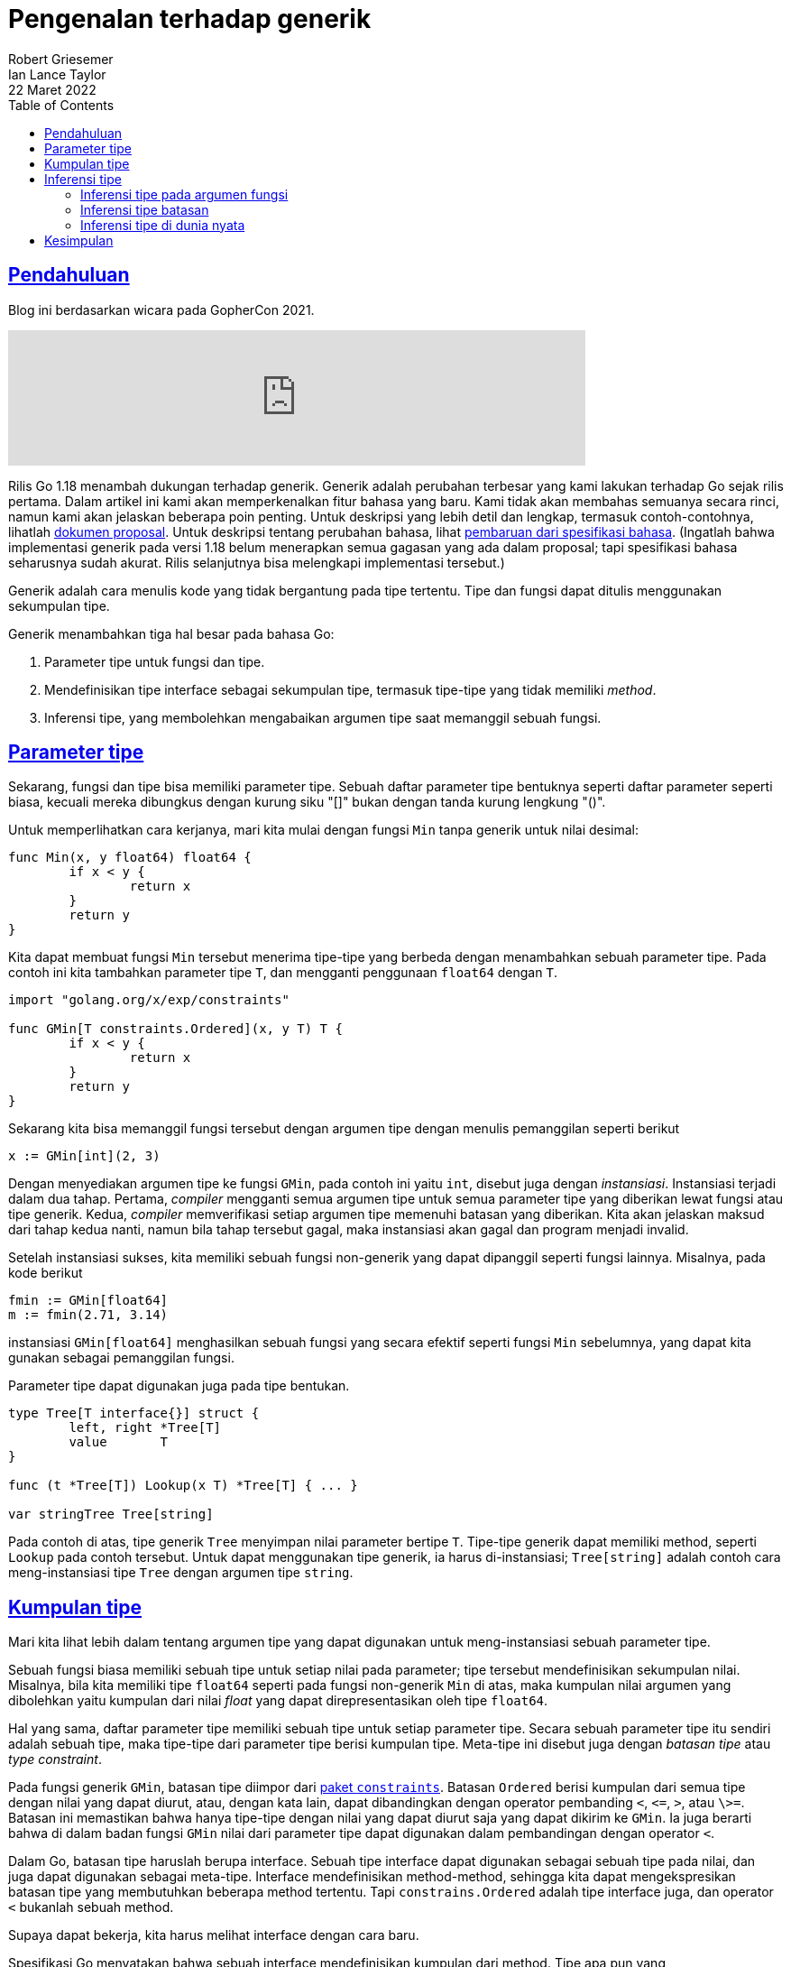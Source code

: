= Pengenalan terhadap generik
Robert Griesemer; Ian Lance Taylor
22 Maret 2022
:toc:
:sectlinks:

== Pendahuluan

Blog ini berdasarkan wicara pada GopherCon 2021.

video::Pa_e9EeCdy8[youtube,width=640]

Rilis Go 1.18 menambah dukungan terhadap generik.
Generik adalah perubahan terbesar yang kami lakukan terhadap Go sejak
rilis pertama.
Dalam artikel ini kami akan memperkenalkan fitur bahasa yang baru.
Kami tidak akan membahas semuanya secara rinci, namun kami akan
jelaskan beberapa poin penting.
Untuk deskripsi yang lebih detil dan lengkap, termasuk
contoh-contohnya, lihatlah
https://go.googlesource.com/proposal/+/HEAD/design/43651-type-parameters.md[dokumen proposal^].
Untuk deskripsi tentang perubahan bahasa, lihat
https://go.home.local/go.dev/ref/spec[pembaruan dari spesifikasi bahasa^].
(Ingatlah bahwa implementasi generik pada versi 1.18 belum
menerapkan semua gagasan yang ada dalam proposal; tapi spesifikasi
bahasa seharusnya sudah akurat.
Rilis selanjutnya bisa melengkapi implementasi tersebut.)

Generik adalah cara menulis kode yang tidak bergantung pada tipe
tertentu.
Tipe dan fungsi dapat ditulis menggunakan sekumpulan tipe.

Generik menambahkan tiga hal besar pada bahasa Go:

. Parameter tipe untuk fungsi dan tipe.
. Mendefinisikan tipe interface sebagai sekumpulan tipe, termasuk
  tipe-tipe yang tidak memiliki _method_.
. Inferensi tipe, yang membolehkan mengabaikan argumen tipe saat
  memanggil sebuah fungsi.


== Parameter tipe

Sekarang, fungsi dan tipe bisa memiliki parameter tipe.
Sebuah daftar parameter tipe bentuknya seperti daftar parameter
seperti biasa, kecuali mereka dibungkus dengan kurung siku "[]" bukan
dengan tanda kurung lengkung "()".

Untuk memperlihatkan cara kerjanya, mari kita mulai dengan fungsi
`Min` tanpa generik untuk nilai desimal:
----
func Min(x, y float64) float64 {
	if x < y {
		return x
	}
	return y
}
----

Kita dapat membuat fungsi `Min` tersebut menerima tipe-tipe yang
berbeda dengan menambahkan sebuah parameter tipe.
Pada contoh ini kita tambahkan parameter tipe `T`, dan mengganti
penggunaan `float64` dengan `T`.
----
import "golang.org/x/exp/constraints"

func GMin[T constraints.Ordered](x, y T) T {
	if x < y {
		return x
	}
	return y
}
----

Sekarang kita bisa memanggil fungsi tersebut dengan argumen tipe
dengan menulis pemanggilan seperti berikut
----
x := GMin[int](2, 3)
----

Dengan menyediakan argumen tipe ke fungsi `GMin`, pada contoh ini
yaitu `int`, disebut juga dengan _instansiasi_.
Instansiasi terjadi dalam dua tahap.
Pertama, _compiler_ mengganti semua argumen tipe untuk semua parameter
tipe yang diberikan lewat fungsi atau tipe generik.
Kedua, _compiler_ memverifikasi setiap argumen tipe memenuhi batasan
yang diberikan.
Kita akan jelaskan maksud dari tahap kedua nanti, namun bila tahap
tersebut gagal, maka instansiasi akan gagal dan program menjadi
invalid.

Setelah instansiasi sukses, kita memiliki sebuah fungsi non-generik
yang dapat dipanggil seperti fungsi lainnya.
Misalnya, pada kode berikut
----
fmin := GMin[float64]
m := fmin(2.71, 3.14)
----
instansiasi `GMin[float64]` menghasilkan sebuah fungsi yang secara
efektif seperti fungsi `Min` sebelumnya, yang dapat kita gunakan
sebagai pemanggilan fungsi.

Parameter tipe dapat digunakan juga pada tipe bentukan.
----
type Tree[T interface{}] struct {
	left, right *Tree[T]
	value       T
}

func (t *Tree[T]) Lookup(x T) *Tree[T] { ... }

var stringTree Tree[string]
----

Pada contoh di atas, tipe generik `Tree` menyimpan nilai parameter
bertipe `T`.
Tipe-tipe generik dapat memiliki method, seperti `Lookup` pada contoh
tersebut.
Untuk dapat menggunakan tipe generik, ia harus di-instansiasi;
`Tree[string]` adalah contoh cara meng-instansiasi tipe `Tree` dengan
argumen tipe `string`.


== Kumpulan tipe

Mari kita lihat lebih dalam tentang argumen tipe yang dapat digunakan
untuk meng-instansiasi sebuah parameter tipe.

Sebuah fungsi biasa memiliki sebuah tipe untuk setiap nilai pada
parameter;
tipe tersebut mendefinisikan sekumpulan nilai.
Misalnya, bila kita memiliki tipe `float64` seperti pada fungsi
non-generik `Min` di atas, maka kumpulan nilai argumen yang dibolehkan
yaitu kumpulan dari nilai _float_ yang dapat direpresentasikan oleh
tipe `float64`.

Hal yang sama, daftar parameter tipe memiliki sebuah tipe untuk setiap
parameter tipe.
Secara sebuah parameter tipe itu sendiri adalah sebuah tipe, maka
tipe-tipe dari parameter tipe berisi kumpulan tipe.
Meta-tipe ini disebut juga dengan _batasan tipe_ atau _type
constraint_.

Pada fungsi generik `GMin`, batasan tipe diimpor dari
https://go.home.local/golang.org/x/exp/constraints[paket `constraints`^].
Batasan `Ordered` berisi kumpulan dari semua tipe dengan nilai yang
dapat diurut, atau, dengan kata lain, dapat dibandingkan dengan
operator pembanding `<`, `\<=`, `>`, atau `\>=`.
Batasan ini memastikan bahwa hanya tipe-tipe dengan nilai yang dapat
diurut saja yang dapat dikirim ke `GMin`.
Ia juga berarti bahwa di dalam badan fungsi `GMin` nilai dari
parameter tipe dapat digunakan dalam pembandingan dengan operator
`<`. 

Dalam Go, batasan tipe haruslah berupa interface.
Sebuah tipe interface dapat digunakan sebagai sebuah tipe pada nilai,
dan juga dapat digunakan sebagai meta-tipe.
Interface mendefinisikan method-method, sehingga kita dapat
mengekspresikan batasan tipe yang membutuhkan beberapa method
tertentu.
Tapi `constrains.Ordered` adalah tipe interface juga, dan operator
`<` bukanlah sebuah method.

Supaya dapat bekerja, kita harus melihat interface dengan cara baru.

Spesifikasi Go menyatakan bahwa sebuah interface mendefinisikan
kumpulan dari method.
Tipe apa pun yang mengimplementasikan semua method tersebut berarti
mengimplementasikan interface tersebut.

image::https://go.dev/blog/intro-generics/method-sets.png["Kumpulan method",width=540]

(Catatan penulis: dari gambar di atas, cara pandang umum dari
interface yaitu tipe P, Q, dan R mengimplementasikan interface).

Namun cara lain memandang hal ini yaitu menyatakan bahwa interface
mendefinisikan kumpulan tipe, yaitu tipe-tipe yang
mengimplementasikan method-method tersebut.
Dari perspektif ini, tipe apa pun yang merupakan elemen dari kumpulan
tipe interface mengimplementasikan interface tersebut.

image::https://go.dev/blog/intro-generics/type-sets.png["Kumpulan tipe", width=540]

(Catatan penulis: dari gambar di atas, cara pandang lain dari
interface yaitu tipe P, Q dan R adalah kumpulan tipe dari interface).

Dua cara pandang ini mengarah ke hasil yang sama: Untuk setiap
kumpulan method kita dapat bayangkan korespondensi kumpulan tipe yang
mengimplementasikan kumpulan method tersebut, yaitu kumpulan dari
tipe yang didefinisikan oleh interface.

Untuk tujuan ini, cara pandang terhadap kumpulan tipe memiliki
kelebihan dibandingkan cara pandang terhadap kumpulan method: kita
dapat secara eksplisit menambah tipe ke dalam sebuah kumpulan, dan hal
ini mengontrol kumpulan tipe dengan cara yang baru.

Kami telah mengembangkan sintaksis untuk tipe interface supaya hal ini
bekerja.
Misalnya, `interface{ int|string|bool }` mendefinisikan kumpulan tipe
yang berisi tipe `int`, `string`, dan `bool`.

image::https://go.dev/blog/intro-generics/type-sets-2.png["Type sets 2",width=540]

Cara lain dari menyebut hal di atas yaitu interface tersebut dipenuhi
hanya oleh `int`, `string`, atau `bool`.

Sekarang mari kita lihat definisi dari `constrains.Ordered`:
----
type Ordered interface {
	Integer|Float|~string
}
----

Deklarasi tersebut menyatakan bahwa interface `Ordered` adalah
kumpulan dari semua tipe integer, float, dan string.
Simbol baris vertikal (pipa) mengekspresikan union dari tipe (atau
sekumpulan dari tipe pada kasus ini).
`Integer` dan `Float` adalah tipe interface yang juga didefinisikan di
dalam paket `constrains`.
Ingatlah bahwa tidak ada method yang didefinisikan oleh interface
`Ordered`.

Untuk batasan tipe kita tidak memperdulikan tipe tertentu, seperti
`string`; kita lebih tertarik dengan semua tipe string.
Itulah guna dari token `~`.
Ekspresi dari `~string` artinya kumpulan dari semua tipe yang tipe
dasarnya adalah `string`.
Termasuk tipe `string` itu sendiri sebagaimana juga semua tipe yang
dideklarasikan dengan definisi seperti `type MyString string`.

Tentu saja kita masih ingin menspesifikasikan method di dalam
interface, dan kita masih ingin tetap menjaga kompatibilitas
terbelakang.
Dalam Go 1.18 sebuah interface bisa berisi sekumpulan method dan
menanam interface seperti sebelumnya, namun ia juga bisa menanam
tipe-tipe non-interface, union, dan sekumpulan tipe-tipe dasar.

Saat digunakan sebagai batasan tipe, kumpulan tipe yang didefinisikan
oleh sebuah interface menspesifikasikan tipe-tipe apa saja yang
dibolehkan sebagai argumen tipe terhadap parameter tipe.
Di dalam badan fungsi generik, jika tipe dari sebuah operan adalah
parameter tipe `P` dengan batasan `C`, operasi akan dibolehkan jika
semua tipe dalam kumpulan tipe dari `C` membolehkan operasi tersebut
(saat ini ada beberapa batasan implementasi, namun kode pada umumnya
akan jarang menemukan batasan tersebut).

Interface yang digunakan sebagai batasan bisa diberi nama (seperti
`Ordered`), atau bisa berupa interface literal sebaris di dalam daftar
parameter tipe.
Misalnya:
----
[S interface{~[]E}, E interface{}]
----

Di sini, `S` haruslah tipe slice yang elemen-nya bisa tipe apa saja
(`interface{}`).

Karena kasus ini umum, maka `interface{}` dapat diabaikan pada saat
penulisan batasan, sehingga menjadi lebih sederhana seperti:
----
[S ~[]E, E interface{}]
----

Karena interface kosong sangat umum dalam daftar parameter tipe, dan
juga di dalam kode Go, Go 1.18 memperkenalkan identifikasi baru `any`
sebagai alias dari tipe interface kosong.
Dengan ini, kita dapat menulis kode lebih sederhana dan idiomatis:
----
[S ~[]E, E any]
----

Interface sebagai kumpulan tipe adalah sebuah mekanisme baru yang
sangat berguna dan merupakan kunci untuk membuat batasan tipe bekerja
dalam Go.
Untuk saat sekarang, interface yang menggunakan bentuk sintaksis yang
baru hanya bisa digunakan sebagai batasan saja.


== Inferensi tipe

Fitur baru dari bahasa Go yang terakhir yaitu inferensi tipe.
Ini adalah perubahan paling kompleks pada bahasa Go, namun sangat
penting karena ia memudahkan pengguna saat menulis kode menggunakan
fungsi generik.

=== Inferensi tipe pada argumen fungsi

Dengan adanya parameter tipe maka dibutuhkan pengiriman argumen
tipe, yang membuat kode lebih panjang.
Kembali ke fungsi generik sebelumnya `GMin`:
----
func GMin[T constraints.Ordered](x, y T) T { ... }
----
parameter tipe `T` digunakan untuk menentukan tipe dari argumen `x`
dan `y`.
Seperti yang kita lihat sebelumnya, fungsi ini bisa dipanggil dengan
secara eksplisit menulis argumen tipe:
----
var a, b, m float64

m = GMin[float64](a, b) // argumen tipe eksplisit: [float64].
----

Pada banyak kasus, _compiler_ dapat menurunkan argumen tipe untuk `T`
dari argumen-argumen fungsi.
Hal ini membuat kode lebih singkat dan jelas.
----
var a, b, m float64

m = GMin(a, b) // tidak ada argumen tipe.
----

Hal ini bekerja dengan menyamakan tipe-tipe dari argumen `a` dan `b`
dengan tipe-tipe dari parameter `x` dan `y`.

Jenis inferensi ini, yang menurunkan argumen tipe dari tipe-tipe
argumen pada fungsi, disebut dengan _inferensi tipe pada argumen
fungsi_.

Inferensi tipe pada argumen fungsi hanya bekerja untuk parameter tipe
yang digunakan dalam parameter fungsi, tidak untuk parameter tipe yang
digunakan pada kembalian fungsi atau hanya di dalam badan fungsi.
Contohnya, ia tidak berlaku untuk fungsi seperti `MakeT[T any]() T`,
yang hanya menggunakan `T` sebagai tipe kembalian.


=== Inferensi tipe batasan

Bahasa Go mendukung jenis inferensi lain, _inferensi tipe batasan_.
Untuk menjelaskan hal ini, mari kita mulai dengan contoh berikut yang
mengembangkan sebuah slice dari integer:

----
// Scale mengembalikan salinan dari s dengan setiap elemen dikalikan
// dengan c.
// Implementasi ini memiliki masalah, yang akan kita lihat nanti.
func Scale[E constraints.Integer](s []E, c E) []E {
	r := make([]E, len(s))
	for i, v := range s {
		r[i] = v * c
	}
	return r
}
----
Fungsi generik di atas bekerja untuk sebuah slice dari tipe integer
apa pun.

Anggap kita memiliki tipe `Point`, yang setiap `Point` adalah daftar
nilai integer yang merupakan koordinat dari suatu titik.
Biasanya tipe seperti ini akan memiliki beberapa _method_.
----
type Point []int32

func (p Point) String() string {
	// Badan fungsi ...
}
----

Anggaplah kita ingin men-`Scale` sebuah `Point`.
Secara `Point` adalah slice dari integer, kita dapat menggunakan
fungsi `Scale` yang kita punya sebelumnya:
----
// ScaleAndPrint kali dua setiap nilai pada Point dan cetak.
func ScaleAndPrint(p Point) {
	r := Scale(p, 2)
	fmt.Println(r.String()) // GAGAL KOMPILASI!
}
----

Sayangnya kode tersebut gagal kompilasi, dengan galat seperti
"`r.String undefined (type []int32 has no field or method String)`".

Masalahnya adalah fungsi `Scale` mengembalikan sebuah nilai bertipe
`[]E` yang mana `E` adalah tipe elemen dari argumen slice.
Saat kita memanggil `Scale` dengan nilai dari tipe `Point`, yang tipe
dasarnya adalah `[]int32`, kita mendapatkan nilai kembalian bertipe
`[]int32` bukan `Point`.
Hal ini memang sesuai dengan cara menulis kode generik, namun bukan
yang kita inginkan.

Untuk memperbaiki masalah ini, kita harus mengubah fungsi `Scale`
menggunakan sebuah parameter tipe untuk tipe slice.

----
// Scale mengembalikan salinan s dengan setiap elemen dikalikan dengan
// c.
func Scale[S ~[]E, E constraints.Integer](s S, c E) S {
	r := make(S, len(s))
	for i, v := range s {
		r[i] = v * c
	}
	return r
}
----

Kita menambahkan sebuah parameter tipe baru `S` yaitu tipe dengan
argumen slice.
Kita telah membatasi parameter tipe tersebut sehingga tipe dasar
adalah `S` bukan lagi `[]E`, dan tipe kembalian sekarang menjadi `S`.
Secara `E` dibatasi sebagai integer, efeknya sama dengan sebelumnya:
argumen pertama haruslah slice dengan tipe integer.
Perubahan pada badan fungsi hanya pada saat pemanggilan `make`, yang
sebelumnya `[]E` menjadi `S`.

Fungsi `Scale` yang baru bekerja seperti sebelumnya bila kita
memanggilnya dengan slice biasa, namun bila kita panggil dengan tipe
`Point` kita mendapatkan kembalian bertipe `Point` juga.
Inilah yang kita inginkan.
Dengan versi `Scale` yang baru, fungsi `ScaleAndPrint` sebelumnya
dapat dikompilasi dan berjalan seperti yang kita inginkan.

Anda mungkin bertanya: kenapa boleh menulis pemanggilan `Scale` tanpa
mengirim argumen tipe secara eksplisit?
Dengan kata lain, kenapa kita dapat menulis `Scale(p, 2)`, tanpa
argumen tipe, bukan dengan menulis `Scale[Point, int32](p, 2)`?
Fungsi `Scale` kita yang baru memiliki dua parameter tipe, `S` dan
`E`.
Saat memanggil `Scale` tanpa mengirim argumen tipe, inferensi tipe
pada argumen fungsi terjadi, seperti yang telah dijelaskan sebelumnya,
_compiler_ menurunkan bahwa argumen tipe untuk `S` adalah `Point`.
Namun fungsi tersebut juga memiliki parameter tipe `E` yang mana
merupakan tipe dari parameter kedua `c`.
Nilai parameter dari `c` adalah 2, dan karena 2 adalah konstanta tak
bertipe, inferensi tipe pada argumen fungsi tidak dapat menurunkan
tipe yang tepat untuk `E` (paling tidak _compiler_ bisa menurunkan
tipe baku dari 2 yang mana `int` dan pada hal ini tidak benar).
Proses di mana _compiler_ menurunkan argumen tipe untuk `E` adalah
tipe elemen dari slice disebut dengan _inferensi tipe batasan_.

_Inferensi tipe batasan_ men-deduksi argumen tipe dari batasan
parameter tipe.
_Inferensi tipe batasan_ digunakan saat parameter tipe memiliki sebuah
batasan yang didefinisikan oleh parameter tipe lainnya.
Saat argumen tipe dari salah satu tipe parameter tipe diketahui, maka
batasan akan digunakan untuk menurunkan argumen tipe lainnya.

Kasus umum yang mana hal ini dapat dipakai yaitu saat salah satu
batasan tipe menggunakan bentuk `~type`, yang mana `type` tersebut
ditulis menggunakan parameter tipe lainnya.
Kita melihat hal ini dipakai pada contoh `Scale`.
`S` adalah `~[]E`, yaitu `~` diikuti oleh tipe `[]E` ditulis dengan
menggunakan parameter tipe lainnya.
Jika kita mengetahui argumen tipe untuk `S` kita dapat menurunkan
argumen tipe untuk `E`.
`S` adalah tipe slice, dan `E` adalah tipe elemen dari slice tersebut.

Hal ini adalah pengenalan dari inferensi tipe batasan.
Untuk lebih lengkapnya lihat
https://go.googlesource.com/proposal/+/HEAD/design/43651-type-parameters.md[dokumen proposal^]
atau
https://go.home.local/go.dev/ref/spec[spesifikasi bahasa].


=== Inferensi tipe di dunia nyata

Penjelasan rinci tentang bagaimana inferensi tipe bekerja sangatlah
kompleks, namun penggunaan-nya tidak: inferensi tipe bisa sukses, bisa
gagal.
Jika sukses, argumen tipe dapat diabaikan, dan memanggil fungsi
generik tidak ada bedanya dengan memanggil fungsi seperti biasa.
Jika inferensi tipe gagal, _compiler_ akan menampilkan pesan
kesalahan, dan pada kasus tersebut kita dapat menyediakan argumen tipe
yang diperlukan.

Pada saat menambahkan inferensi tipe ke dalam bahasa, kami telah
mencoba menyeimbangkan antara kompleksitas dan keuntungan dari
inferensi tipe.
Kami ingin memastikan bahwa saat _compiler_ menurunkan tipe, tipe-tipe
tersebut akan terdeteksi.
Kami mencoba berhati-hati, lebih memilih supaya gagal menurunkan tipe
daripada memilih menurunkan tipe yang salah.
Kami mungkin belum benar sepenuhnya, dan kami terus memperbaiki di
setiap rilis selanjutnya.
Efeknya adalah makin banyak program yang dapat ditulis tanpa argumen
tipe yang eksplisit.
Program yang tidak membutuhkan argumen tipe pada saat ini, tidak akan
membutuhkan-nya di kemudian hari juga.


== Kesimpulan

Generik adalah fitur baru dalam bahasa Go 1.18.
Perubahan yang baru tersebut membutuhkan begitu banyak kode baru
yang belum sepenuhnya diuji dalam lingkungan _production_.
Hal itu akan terjadi saat makin banyak orang menulis dan menggunakan
kode generik.
Kami percaya bahwa fitur ini diimplementasikan dengan benar dan dengan
kualitas tinggi.
Namun, tidak seperti kebanyakan aspek pada Go, kita tidak dapat
membuktikan kepercayaan kita dengan pengalaman di dunia nyata.
Oleh karena itu, kita mendorong penggunaan generik bila dibutuhkan,
namun perhatikan lebih seksama saat merilis kode generik ke
_production_.

Terlepas dari peringatan tersebut, kami sangat gembira dengan adanya
generik, dan kami harap ia membuat pemrograman Go lebih produktif.
